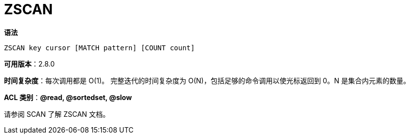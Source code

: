 = ZSCAN

**语法**

[source,text]
----
ZSCAN key cursor [MATCH pattern] [COUNT count]
----

**可用版本**：2.8.0

**时间复杂度**：每次调用都是 O(1)。 完整迭代的时间复杂度为 O(N)，包括足够的命令调用以使光标返回到 0。N 是集合内元素的数量。

**ACL 类别**：**@read, @sortedset, @slow**


请参阅 SCAN 了解 ZSCAN 文档。
